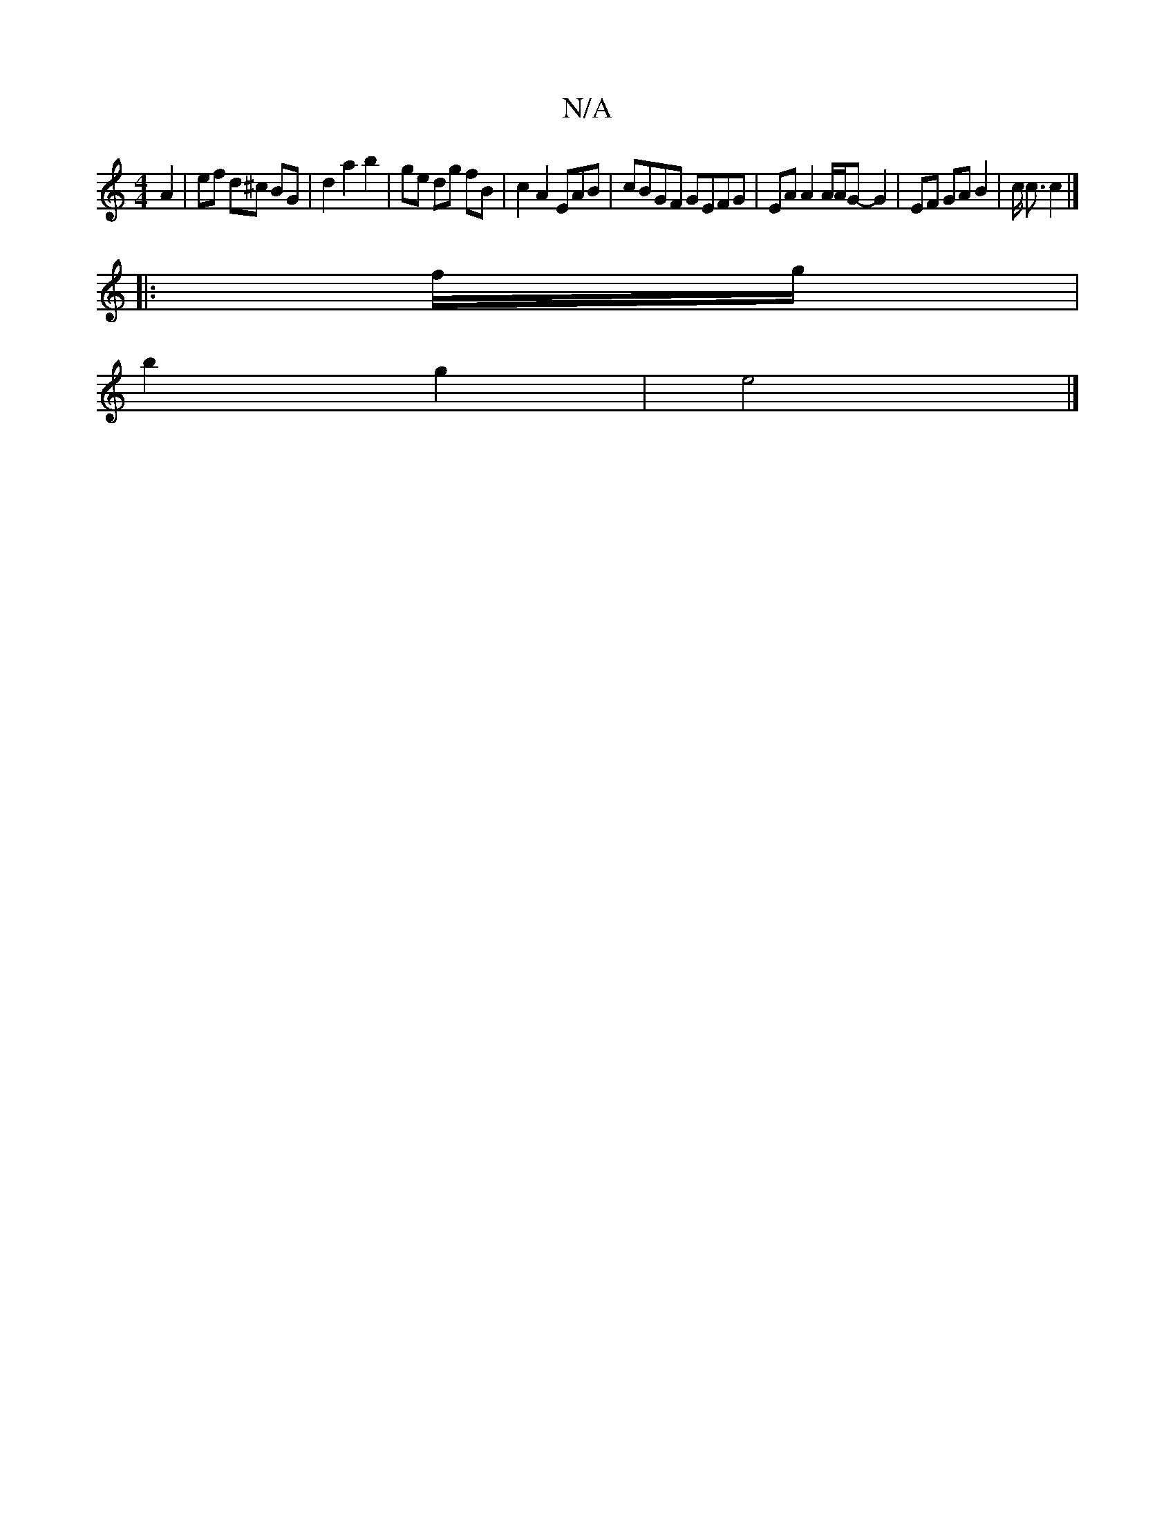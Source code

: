 X:1
T:N/A
M:4/4
R:N/A
K:Cmajor
A2 | ef d^c BG | d2 a2 b2 | ge dg fB | c2 A2 EAB | cBGF GEFG | EA A2 A/A/G- G2 | EF GA B2 | c/2 c3/ c2 |]
|:f/g/|
b2 g2 | e4 |]

f2 af/fa | g2 a ecA | d~B3 dBAG | GAef ecBA | BgB^c deAB | A2 c2 c2 | d